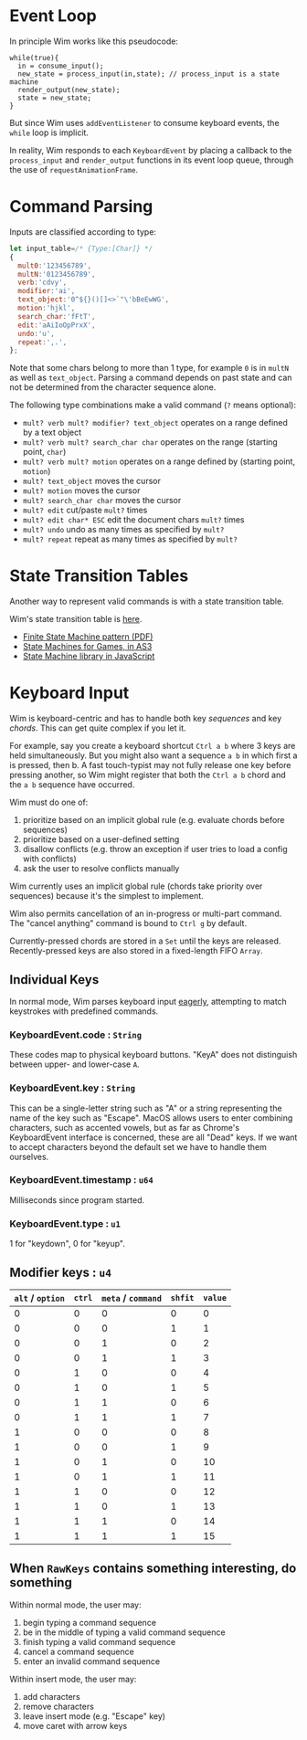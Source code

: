 * Event Loop
In principle Wim works like this pseudocode:

#+BEGIN_SRC pseudocode
while(true){
  in = consume_input();
  new_state = process_input(in,state); // process_input is a state machine
  render_output(new_state);
  state = new_state;
}
#+END_SRC

But since Wim uses =addEventListener= to consume keyboard events, the =while= loop is implicit.

In reality, Wim responds to each =KeyboardEvent= by placing a callback to the =process_input= and =render_output= functions in its event loop queue, through the use of =requestAnimationFrame=.

* Command Parsing
Inputs are classified according to type:

#+BEGIN_SRC js
let input_table=/* {Type:[Char]} */
{
  mult0:'123456789',
  multN:'0123456789',
  verb:'cdvy',
  modifier:'ai',
  text_object:'0^${}()[]<>`"\'bBeEwWG',
  motion:'hjkl',
  search_char:'fFtT',
  edit:'aAiIoOpPrxX',
  undo:'u',
  repeat:',.',
};
#+END_SRC

Note that some chars belong to more than 1 type, for example =0= is in =multN= as well as =text_object=.
Parsing a command depends on past state and can not be determined from the character sequence alone.

The following type combinations make a valid command (=?= means optional):
- =mult? verb mult? modifier? text_object= operates on a range defined by a text object
- =mult? verb mult? search_char char= operates on the range (starting point, =char=)
- =mult? verb mult? motion= operates on a range defined by (starting point, =motion=)
- =mult? text_object= moves the cursor
- =mult? motion= moves the cursor
- =mult? search_char char= moves the cursor
- =mult? edit= cut/paste =mult?= times
- =mult? edit char* ESC= edit the document chars =mult?= times
- =mult? undo= undo as many times as specified by =mult?=
- =mult? repeat= repeat as many times as specified by =mult?=

* State Transition Tables
Another way to represent valid commands is with a state transition table.

Wim's state transition table is [[https://docs.google.com/spreadsheets/d/1gVKCasnhn3aBtXefvZiW6Ht5fp7YofSgvZtBTXDhdzE/pubhtml?gid=0&single=true][here]].

- [[http://parlab.eecs.berkeley.edu/wiki/_media/patterns/finitestatemachine.pdf][Finite State Machine pattern (PDF)]]
- [[https://gamedevelopment.tutsplus.com/tutorials/finite-state-machines-theory-and-implementation--gamedev-11867][State Machines for Games, in AS3]]
- [[https://github.com/Olical/StateMachine][State Machine library in JavaScript]]

* Keyboard Input
Wim is keyboard-centric and has to handle both key /sequences/ and key /chords/.
This can get quite complex if you let it.

For example, say you create a keyboard shortcut =Ctrl a b= where 3 keys are held simultaneously.
But you might also want a sequence =a b= in which first a is pressed, then b.
A fast touch-typist may not fully release one key before pressing another, so Wim might register that both the =Ctrl a b= chord and the =a b= sequence have occurred.

Wim must do one of:
1. prioritize based on an implicit global rule (e.g. evaluate chords before sequences)
2. prioritize based on a user-defined setting
3. disallow conflicts (e.g. throw an exception if user tries to load a config with conflicts)
4. ask the user to resolve conflicts manually

Wim currently uses an implicit global rule (chords take priority over sequences) because it's the simplest to implement.

Wim also permits cancellation of an in-progress or multi-part command.
The "cancel anything" command is bound to =Ctrl g= by default.

Currently-pressed chords are stored in a =Set= until the keys are released.
Recently-pressed keys are also stored in a fixed-length FIFO =Array=.

** Individual Keys
In normal mode, Wim parses keyboard input [[https://en.wikipedia.org/wiki/Eager_evaluation][eagerly]], attempting to match keystrokes with predefined commands.

*** KeyboardEvent.code : =String=
These codes map to physical keyboard buttons.
"KeyA" does not distinguish between upper- and lower-case =A=.

*** KeyboardEvent.key : =String=
This can be a single-letter string such as "A" or a string representing the name of the key such as "Escape".
MacOS allows users to enter combining characters, such as accented vowels, but as far as Chrome's KeyboardEvent interface is concerned, these are all "Dead" keys.
If we want to accept characters beyond the default set we have to handle them ourselves.

*** KeyboardEvent.timestamp : =u64=
Milliseconds since program started.

*** KeyboardEvent.type : =u1=
1 for "keydown", 0 for "keyup".

** Modifier keys : =u4=

| =alt= / =option= | =ctrl= | =meta= / =command= | =shfit= | =value= |
|------------------+--------+--------------------+---------+---------|
|                0 |      0 |                  0 |       0 |       0 |
|                0 |      0 |                  0 |       1 |       1 |
|                0 |      0 |                  1 |       0 |       2 |
|                0 |      0 |                  1 |       1 |       3 |
|                0 |      1 |                  0 |       0 |       4 |
|                0 |      1 |                  0 |       1 |       5 |
|                0 |      1 |                  1 |       0 |       6 |
|                0 |      1 |                  1 |       1 |       7 |
|                1 |      0 |                  0 |       0 |       8 |
|                1 |      0 |                  0 |       1 |       9 |
|                1 |      0 |                  1 |       0 |      10 |
|                1 |      0 |                  1 |       1 |      11 |
|                1 |      1 |                  0 |       0 |      12 |
|                1 |      1 |                  0 |       1 |      13 |
|                1 |      1 |                  1 |       0 |      14 |
|                1 |      1 |                  1 |       1 |      15 |

** When =RawKeys= contains something interesting, do something
Within normal mode, the user may:
1. begin typing a command sequence
2. be in the middle of typing a valid command sequence
3. finish typing a valid command sequence
4. cancel a command sequence
5. enter an invalid command sequence

Within insert mode, the user may:
1. add characters
2. remove characters
3. leave insert mode (e.g. "Escape" key)
4. move caret with arrow keys
